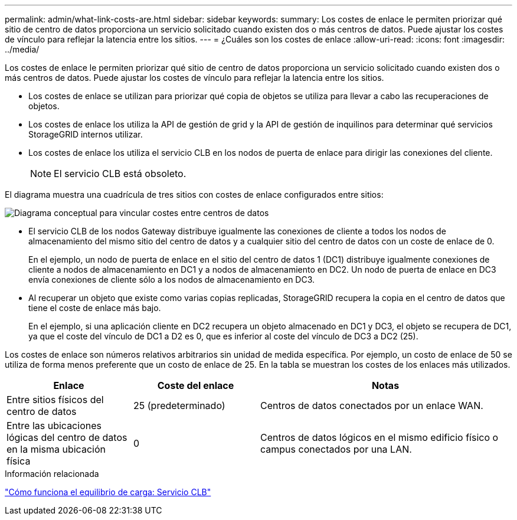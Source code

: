 ---
permalink: admin/what-link-costs-are.html 
sidebar: sidebar 
keywords:  
summary: Los costes de enlace le permiten priorizar qué sitio de centro de datos proporciona un servicio solicitado cuando existen dos o más centros de datos. Puede ajustar los costes de vínculo para reflejar la latencia entre los sitios. 
---
= ¿Cuáles son los costes de enlace
:allow-uri-read: 
:icons: font
:imagesdir: ../media/


[role="lead"]
Los costes de enlace le permiten priorizar qué sitio de centro de datos proporciona un servicio solicitado cuando existen dos o más centros de datos. Puede ajustar los costes de vínculo para reflejar la latencia entre los sitios.

* Los costes de enlace se utilizan para priorizar qué copia de objetos se utiliza para llevar a cabo las recuperaciones de objetos.
* Los costes de enlace los utiliza la API de gestión de grid y la API de gestión de inquilinos para determinar qué servicios StorageGRID internos utilizar.
* Los costes de enlace los utiliza el servicio CLB en los nodos de puerta de enlace para dirigir las conexiones del cliente.
+

NOTE: El servicio CLB está obsoleto.



El diagrama muestra una cuadrícula de tres sitios con costes de enlace configurados entre sitios:

image::../media/link_costs.gif[Diagrama conceptual para vincular costes entre centros de datos]

* El servicio CLB de los nodos Gateway distribuye igualmente las conexiones de cliente a todos los nodos de almacenamiento del mismo sitio del centro de datos y a cualquier sitio del centro de datos con un coste de enlace de 0.
+
En el ejemplo, un nodo de puerta de enlace en el sitio del centro de datos 1 (DC1) distribuye igualmente conexiones de cliente a nodos de almacenamiento en DC1 y a nodos de almacenamiento en DC2. Un nodo de puerta de enlace en DC3 envía conexiones de cliente sólo a los nodos de almacenamiento en DC3.

* Al recuperar un objeto que existe como varias copias replicadas, StorageGRID recupera la copia en el centro de datos que tiene el coste de enlace más bajo.
+
En el ejemplo, si una aplicación cliente en DC2 recupera un objeto almacenado en DC1 y DC3, el objeto se recupera de DC1, ya que el coste del vínculo de DC1 a D2 es 0, que es inferior al coste del vínculo de DC3 a DC2 (25).



Los costes de enlace son números relativos arbitrarios sin unidad de medida específica. Por ejemplo, un costo de enlace de 50 se utiliza de forma menos preferente que un costo de enlace de 25. En la tabla se muestran los costes de los enlaces más utilizados.

[cols="1a,1a,2a"]
|===
| Enlace | Coste del enlace | Notas 


 a| 
Entre sitios físicos del centro de datos
 a| 
25 (predeterminado)
 a| 
Centros de datos conectados por un enlace WAN.



 a| 
Entre las ubicaciones lógicas del centro de datos en la misma ubicación física
 a| 
0
 a| 
Centros de datos lógicos en el mismo edificio físico o campus conectados por una LAN.

|===
.Información relacionada
link:how-load-balancing-works-clb-service.html["Cómo funciona el equilibrio de carga: Servicio CLB"]
